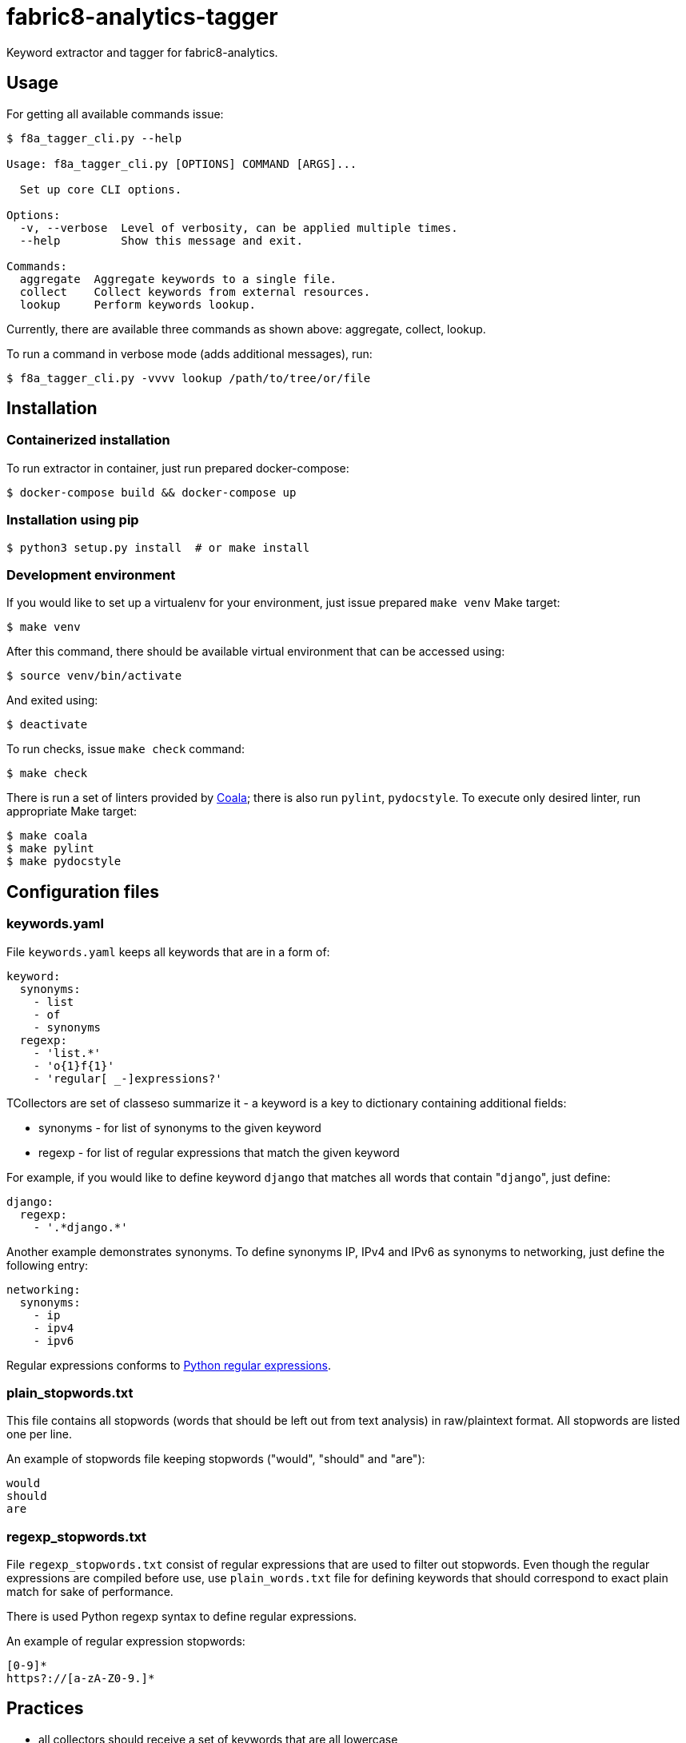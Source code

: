 fabric8-analytics-tagger
========================

Keyword extractor and tagger for fabric8-analytics.

== Usage

For getting all available commands issue:

```sh
$ f8a_tagger_cli.py --help

Usage: f8a_tagger_cli.py [OPTIONS] COMMAND [ARGS]...

  Set up core CLI options.

Options:
  -v, --verbose  Level of verbosity, can be applied multiple times.
  --help         Show this message and exit.

Commands:
  aggregate  Aggregate keywords to a single file.
  collect    Collect keywords from external resources.
  lookup     Perform keywords lookup.
```

Currently, there are available three commands as shown above: aggregate, collect, lookup.

To run a command in verbose mode (adds additional messages), run:

```sh
$ f8a_tagger_cli.py -vvvv lookup /path/to/tree/or/file
```

== Installation

=== Containerized installation

To run extractor in container, just run prepared docker-compose:

```sh
$ docker-compose build && docker-compose up
```

=== Installation using pip

```sh
$ python3 setup.py install  # or make install
```

=== Development environment

If you would like to set up a virtualenv for your environment, just issue prepared `make venv` Make target:
```sh
$ make venv
```

After this command, there should be available virtual environment that can be accessed using:

```sh
$ source venv/bin/activate
```

And exited using:

```sh
$ deactivate
```

To run checks, issue `make check` command:

```sh
$ make check
```

There is run a set of linters provided by link:https://coala.io/[Coala]; there is also run `pylint`, `pydocstyle`. To execute only desired linter, run appropriate Make target:

```sh
$ make coala
$ make pylint
$ make pydocstyle
```

== Configuration files

=== keywords.yaml

File `keywords.yaml` keeps all keywords that are in a form of:

```yaml
keyword:
  synonyms:
    - list
    - of
    - synonyms
  regexp:
    - 'list.*'
    - 'o{1}f{1}'
    - 'regular[ _-]expressions?'
```

TCollectors are set of classeso summarize it - a keyword is a key to dictionary containing additional fields:

 * synonyms - for list of synonyms to the given keyword
 * regexp - for list of regular expressions that match the given keyword


For example, if you would like to define keyword `django` that matches all words that contain "`django`", just define:

```yaml
django:
  regexp:
    - '.*django.*'
```

Another example demonstrates synonyms. To define synonyms IP, IPv4 and IPv6 as synonyms to networking, just define the following entry:

```yaml
networking:
  synonyms:
    - ip
    - ipv4
    - ipv6
```

Regular expressions conforms to link:https://docs.python.org/3/library/re.html[Python regular expressions].

=== plain_stopwords.txt

This file contains all stopwords (words that should be left out from text analysis) in raw/plaintext format. All stopwords are listed one per line.

An example of stopwords file keeping stopwords ("would", "should" and "are"):

```
would
should
are
```

=== regexp_stopwords.txt

File `regexp_stopwords.txt` consist of regular expressions that are used to filter out stopwords. Even though the regular expressions are compiled before use, use `plain_words.txt` file for defining keywords that should correspond to exact plain match for sake of performance.

There is used Python regexp syntax to define regular expressions.

An example of regular expression stopwords:

```
[0-9]*
https?://[a-zA-Z0-9.]*
```

== Practices

* all collectors should receive a set of keywords that are all lowercase
* the only delimiter that is allowed for multi word keywords is dash (`-`), all spaces should be replaced with dash
* synonyms for multi word keywords are automatically created in aggregate command, if requested

== README.json

README.json is a format introduced by one task (`GitReadmeCollectorTask`) present in fabric8-analytics-worker. The structure of document is described by one JSON file containing two keys:

 * `content` - raw content of README file
 * `type` - content type that can be markdown, ReStructuredText, ... (see `f8a_tagger.parsers.abstract` for more info)

== Parsers

Parsers are used to transform README.json files to plaintext files. Their main goal is to remove any markup specific annotations and provide just plaintext that can be directly used for additional text processing.

You can see implementation of parsers in the `f8a_tagger/parsers` directory.

== Collectors

There is also present a set of collectors that collect keywords/topics/tags from various external resources such as PyPI, Maven central and such. These collectors produce a list of keywords that can be later on used for keywords extraction.

All collectors are present under `f8a_tagger/collectors` package.
